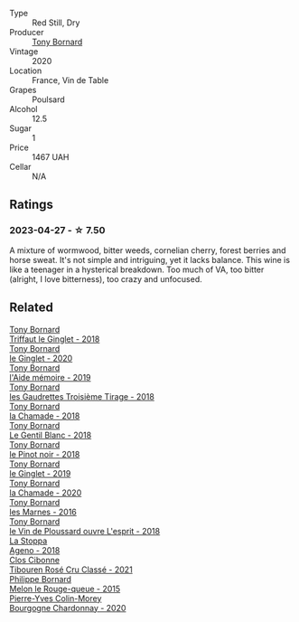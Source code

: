 #+attr_html: :class wine-main-image
[[file:/images/93/9baa58-54d8-4750-b951-e8b000c87f19/2023-04-29-17-22-48-68E93862-31D0-4A17-B085-6BD5FE4CAFCA-1-105-c@512.webp]]

- Type :: Red Still, Dry
- Producer :: [[barberry:/producers/4aa53868-481e-4498-9bd8-55c0a0f717e2][Tony Bornard]]
- Vintage :: 2020
- Location :: France, Vin de Table
- Grapes :: Poulsard
- Alcohol :: 12.5
- Sugar :: 1
- Price :: 1467 UAH
- Cellar :: N/A

** Ratings

*** 2023-04-27 - ☆ 7.50

A mixture of wormwood, bitter weeds, cornelian cherry, forest berries and horse sweat. It's not simple and intriguing, yet it lacks balance. This wine is like a teenager in a hysterical breakdown. Too much of VA, too bitter (alright, I love bitterness), too crazy and unfocused.

** Related

#+begin_export html
<div class="flex-container">
  <a class="flex-item flex-item-left" href="/wines/025a7525-569d-4713-b565-f8b215b5f6f1.html">
    <img class="flex-bottle" src="/images/02/5a7525-569d-4713-b565-f8b215b5f6f1/2020-09-06-12-18-37-AD25ECF0-A2AC-497D-8D99-433C3AA7D616-1-105-c@512.webp"></img>
    <section class="h">Tony Bornard</section>
    <section class="h text-bolder">Triffaut le Ginglet - 2018</section>
  </a>

  <a class="flex-item flex-item-right" href="/wines/088ced42-a160-48f6-a4fb-b3ee497a2627.html">
    <img class="flex-bottle" src="/images/08/8ced42-a160-48f6-a4fb-b3ee497a2627/2023-04-29-17-29-22-8FD2A62D-E0A8-445E-80FB-6DDB2D92E117-1-105-c@512.webp"></img>
    <section class="h">Tony Bornard</section>
    <section class="h text-bolder">le Ginglet - 2020</section>
  </a>

  <a class="flex-item flex-item-left" href="/wines/113057d7-a5f2-4969-93b9-49dc6f919d6b.html">
    <img class="flex-bottle" src="/images/11/3057d7-a5f2-4969-93b9-49dc6f919d6b/2023-04-29-17-25-50-0E2F8E96-54E5-4580-9ACF-3912308B1D80-1-105-c@512.webp"></img>
    <section class="h">Tony Bornard</section>
    <section class="h text-bolder">l'Aide mémoire - 2019</section>
  </a>

  <a class="flex-item flex-item-right" href="/wines/18504209-097a-41cc-b6ac-e1cf5d449b37.html">
    <img class="flex-bottle" src="/images/18/504209-097a-41cc-b6ac-e1cf5d449b37/2023-04-29-15-21-13-07734D65-7FDA-464C-AB7D-673E96C0E48B-1-105-c@512.webp"></img>
    <section class="h">Tony Bornard</section>
    <section class="h text-bolder">les Gaudrettes Troisième Tirage - 2018</section>
  </a>

  <a class="flex-item flex-item-left" href="/wines/1ea0718e-34ae-4d3d-9d95-c51a388ed6a9.html">
    <img class="flex-bottle" src="/images/1e/a0718e-34ae-4d3d-9d95-c51a388ed6a9/2023-04-29-17-24-35-B32283FB-0F54-4585-8AFE-1E8DAC2FE511-1-105-c@512.webp"></img>
    <section class="h">Tony Bornard</section>
    <section class="h text-bolder">la Chamade - 2018</section>
  </a>

  <a class="flex-item flex-item-right" href="/wines/37339c79-e551-4525-b53a-bb1ac8933dc5.html">
    <img class="flex-bottle" src="/images/37/339c79-e551-4525-b53a-bb1ac8933dc5/2023-07-10-19-26-49-5D216694-5FE9-4D6A-B1D3-9A0F1CD0FFE1-1-105-c@512.webp"></img>
    <section class="h">Tony Bornard</section>
    <section class="h text-bolder">Le Gentil Blanc - 2018</section>
  </a>

  <a class="flex-item flex-item-left" href="/wines/4cb1a6b0-47f1-45db-b62c-89af3512213e.html">
    <img class="flex-bottle" src="/images/4c/b1a6b0-47f1-45db-b62c-89af3512213e/2023-04-29-17-27-08-F3CC93C7-2AF9-4038-9704-C56B8997E446-1-105-c@512.webp"></img>
    <section class="h">Tony Bornard</section>
    <section class="h text-bolder">le Pinot noir - 2018</section>
  </a>

  <a class="flex-item flex-item-right" href="/wines/68b46702-763b-42fa-b3c4-4d5b310fe988.html">
    <img class="flex-bottle" src="/images/68/b46702-763b-42fa-b3c4-4d5b310fe988/2023-04-29-17-28-21-F40AEC59-4E45-442F-B357-72E9316D5408-1-105-c@512.webp"></img>
    <section class="h">Tony Bornard</section>
    <section class="h text-bolder">le Ginglet - 2019</section>
  </a>

  <a class="flex-item flex-item-left" href="/wines/69dc0d5b-9597-4583-9989-052c4ad19c05.html">
    <img class="flex-bottle" src="/images/69/dc0d5b-9597-4583-9989-052c4ad19c05/2023-04-29-17-23-46-81209B79-27F6-4C8E-ACA2-DB331FF18060-1-105-c@512.webp"></img>
    <section class="h">Tony Bornard</section>
    <section class="h text-bolder">la Chamade - 2020</section>
  </a>

  <a class="flex-item flex-item-right" href="/wines/c28d1e1e-048a-4143-ada1-bcf192a5285a.html">
    <img class="flex-bottle" src="/images/c2/8d1e1e-048a-4143-ada1-bcf192a5285a/2023-04-29-15-22-35-DFE13E62-16A0-4CCA-B5BA-77F14FF77F6E-1-105-c@512.webp"></img>
    <section class="h">Tony Bornard</section>
    <section class="h text-bolder">les Marnes - 2016</section>
  </a>

  <a class="flex-item flex-item-left" href="/wines/dae96f2e-0035-42dc-8678-b1caba56fe17.html">
    <img class="flex-bottle" src="/images/da/e96f2e-0035-42dc-8678-b1caba56fe17/2022-12-17-11-11-07-77F81EA6-1260-4EC5-9909-C48AFCB006D4-1-102-o@512.webp"></img>
    <section class="h">Tony Bornard</section>
    <section class="h text-bolder">le Vin de Ploussard ouvre L'esprit - 2018</section>
  </a>

  <a class="flex-item flex-item-right" href="/wines/300f65a6-f3a7-413d-8e8f-4b06abb5f11d.html">
    <img class="flex-bottle" src="/images/30/0f65a6-f3a7-413d-8e8f-4b06abb5f11d/2022-07-21-07-25-15-A4CFA21A-346D-4FEC-8702-7CF7A154CE73-1-105-c@512.webp"></img>
    <section class="h">La Stoppa</section>
    <section class="h text-bolder">Ageno - 2018</section>
  </a>

  <a class="flex-item flex-item-left" href="/wines/4fb64046-b88d-427d-829c-a094b42ad6cc.html">
    <img class="flex-bottle" src="/images/4f/b64046-b88d-427d-829c-a094b42ad6cc/2023-04-29-17-51-34-225EC85F-FB4F-4DF1-93A8-7F160EED5070-1-105-c@512.webp"></img>
    <section class="h">Clos Cibonne</section>
    <section class="h text-bolder">Tibouren Rosé Cru Classé - 2021</section>
  </a>

  <a class="flex-item flex-item-right" href="/wines/5861ed11-c509-4a3d-8446-3687b6d5fd03.html">
    <img class="flex-bottle" src="/images/58/61ed11-c509-4a3d-8446-3687b6d5fd03/2023-04-29-17-21-43-74F69B4C-4CFE-44C6-9C4C-7620E0FFFF6E-1-105-c@512.webp"></img>
    <section class="h">Philippe Bornard</section>
    <section class="h text-bolder">Melon le Rouge-queue - 2015</section>
  </a>

  <a class="flex-item flex-item-left" href="/wines/ddea281b-acc5-4edb-aea0-55ed9f10d107.html">
    <img class="flex-bottle" src="/images/dd/ea281b-acc5-4edb-aea0-55ed9f10d107/2023-04-29-17-49-29-2D0A8DEE-7566-43A0-BA4E-19CA92683A35-1-105-c@512.webp"></img>
    <section class="h">Pierre-Yves Colin-Morey</section>
    <section class="h text-bolder">Bourgogne Chardonnay - 2020</section>
  </a>

</div>
#+end_export
